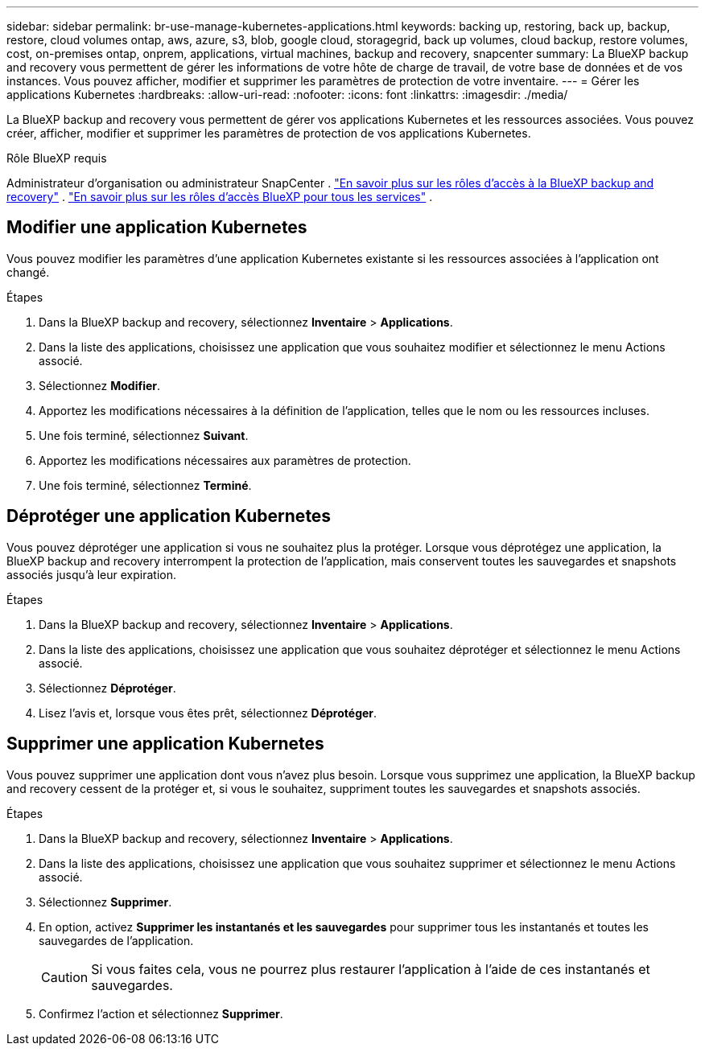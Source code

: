 ---
sidebar: sidebar 
permalink: br-use-manage-kubernetes-applications.html 
keywords: backing up, restoring, back up, backup, restore, cloud volumes ontap, aws, azure, s3, blob, google cloud, storagegrid, back up volumes, cloud backup, restore volumes, cost, on-premises ontap, onprem, applications, virtual machines, backup and recovery, snapcenter 
summary: La BlueXP backup and recovery vous permettent de gérer les informations de votre hôte de charge de travail, de votre base de données et de vos instances. Vous pouvez afficher, modifier et supprimer les paramètres de protection de votre inventaire. 
---
= Gérer les applications Kubernetes
:hardbreaks:
:allow-uri-read: 
:nofooter: 
:icons: font
:linkattrs: 
:imagesdir: ./media/


[role="lead"]
La BlueXP backup and recovery vous permettent de gérer vos applications Kubernetes et les ressources associées. Vous pouvez créer, afficher, modifier et supprimer les paramètres de protection de vos applications Kubernetes.

.Rôle BlueXP requis
Administrateur d'organisation ou administrateur SnapCenter . link:reference-roles.html["En savoir plus sur les rôles d'accès à la BlueXP backup and recovery"] .  https://docs.netapp.com/us-en/bluexp-setup-admin/reference-iam-predefined-roles.html["En savoir plus sur les rôles d'accès BlueXP pour tous les services"^] .



== Modifier une application Kubernetes

Vous pouvez modifier les paramètres d’une application Kubernetes existante si les ressources associées à l’application ont changé.

.Étapes
. Dans la BlueXP backup and recovery, sélectionnez *Inventaire* > *Applications*.
. Dans la liste des applications, choisissez une application que vous souhaitez modifier et sélectionnez le menu Actions associé.
. Sélectionnez *Modifier*.
. Apportez les modifications nécessaires à la définition de l’application, telles que le nom ou les ressources incluses.
. Une fois terminé, sélectionnez *Suivant*.
. Apportez les modifications nécessaires aux paramètres de protection.
. Une fois terminé, sélectionnez *Terminé*.




== Déprotéger une application Kubernetes

Vous pouvez déprotéger une application si vous ne souhaitez plus la protéger. Lorsque vous déprotégez une application, la BlueXP backup and recovery interrompent la protection de l'application, mais conservent toutes les sauvegardes et snapshots associés jusqu'à leur expiration.

.Étapes
. Dans la BlueXP backup and recovery, sélectionnez *Inventaire* > *Applications*.
. Dans la liste des applications, choisissez une application que vous souhaitez déprotéger et sélectionnez le menu Actions associé.
. Sélectionnez *Déprotéger*.
. Lisez l'avis et, lorsque vous êtes prêt, sélectionnez *Déprotéger*.




== Supprimer une application Kubernetes

Vous pouvez supprimer une application dont vous n'avez plus besoin. Lorsque vous supprimez une application, la BlueXP backup and recovery cessent de la protéger et, si vous le souhaitez, suppriment toutes les sauvegardes et snapshots associés.

.Étapes
. Dans la BlueXP backup and recovery, sélectionnez *Inventaire* > *Applications*.
. Dans la liste des applications, choisissez une application que vous souhaitez supprimer et sélectionnez le menu Actions associé.
. Sélectionnez *Supprimer*.
. En option, activez *Supprimer les instantanés et les sauvegardes* pour supprimer tous les instantanés et toutes les sauvegardes de l'application.
+

CAUTION: Si vous faites cela, vous ne pourrez plus restaurer l’application à l’aide de ces instantanés et sauvegardes.

. Confirmez l'action et sélectionnez *Supprimer*.


